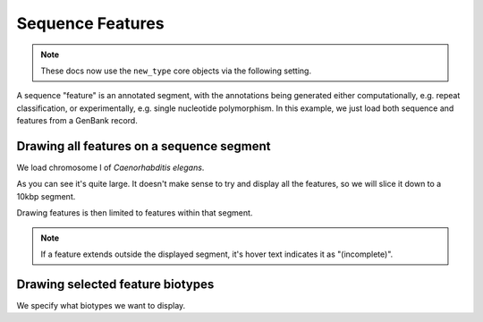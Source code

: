 .. jupyter-execute::
    :hide-code:

    import set_working_directory

Sequence Features
=================

.. note:: These docs now use the ``new_type`` core objects via the following setting.

    .. jupyter-execute::

        import os

        # using new types without requiring an explicit argument
        os.environ["COGENT3_NEW_TYPE"] = "1"

A sequence "feature" is an annotated segment, with the annotations being generated either computationally, e.g. repeat classification, or experimentally, e.g. single nucleotide polymorphism. In this example, we just load both sequence and features from a GenBank record.

Drawing all features on a sequence segment
------------------------------------------

We load chromosome I of *Caenorhabditis elegans*.

.. jupyter-execute::

    from cogent3 import load_seq

    seq = load_seq("data/C-elegans-chromosome-I.gb", moltype="dna")
    seq

As you can see it's quite large. It doesn't make sense to try and display all the features, so we will slice it down to a 10kbp segment.

.. jupyter-execute::

    seq = seq[25000:35000]

Drawing features is then limited to features within that segment.

.. jupyter-execute::

    fig = seq.get_drawable()
    fig.show(height=400, width=700)

.. note:: If a feature extends outside the displayed segment, it's hover text indicates it as "(incomplete)".

Drawing selected feature biotypes
---------------------------------

We specify what biotypes we want to display.

.. jupyter-execute::

    fig = seq.get_drawable(biotype=("gene", "CDS", "mRNA"))
    fig.show(height=300, width=650)

.. jupyter-execute::
    :hide-code:

    outpath = set_working_directory.get_thumbnail_dir() / "plot_seq-features.png"

    fig.write(outpath)
